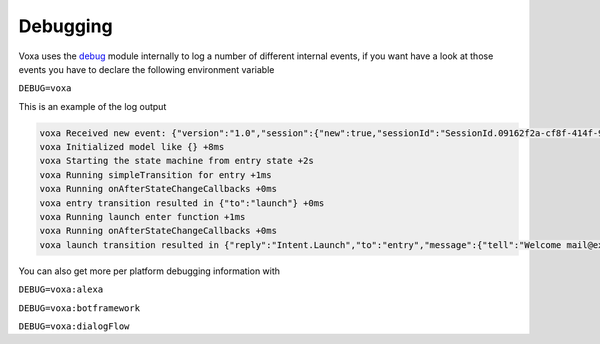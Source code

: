 .. _debugging:

Debugging
===========

Voxa uses the `debug <http://npmjs.com/package/debug>`_ module internally to log a number of different internal events, if you want have a look at those events you have to declare the following environment variable

``DEBUG=voxa``

This is an example of the log output

.. code-block:: bash

  voxa Received new event: {"version":"1.0","session":{"new":true,"sessionId":"SessionId.09162f2a-cf8f-414f-92e6-1e3616ecaa05","application":{"applicationId":"amzn1.ask.skill.1fe77997-14db-409b-926c-0d8c161e5376"},"attributes":{},"user":{"userId":"amzn1.ask.account.","accessToken":""}},"request":{"type":"LaunchRequest","requestId":"EdwRequestId.0f7b488d-c198-4374-9fb5-6c2034a5c883","timestamp":"2017-01-25T23:01:15Z","locale":"en-US"}} +0ms
  voxa Initialized model like {} +8ms
  voxa Starting the state machine from entry state +2s
  voxa Running simpleTransition for entry +1ms
  voxa Running onAfterStateChangeCallbacks +0ms
  voxa entry transition resulted in {"to":"launch"} +0ms
  voxa Running launch enter function +1ms
  voxa Running onAfterStateChangeCallbacks +0ms
  voxa launch transition resulted in {"reply":"Intent.Launch","to":"entry","message":{"tell":"Welcome mail@example.com!"},"session":{"data":{},"reply":null}} +7ms


You can also get more per platform debugging information with

``DEBUG=voxa:alexa``

``DEBUG=voxa:botframework``

``DEBUG=voxa:dialogFlow``
